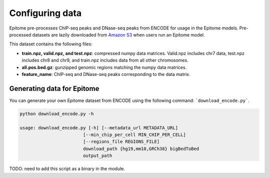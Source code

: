 Configuring data
================

Epitome pre-processes ChIP-seq peaks and DNase-seq peaks from ENCODE for usage
in the Epitome models. Pre-processed datasets are lazily downloaded from `Amazon S3 <../https://epitome-data.s3-us-west-1.amazonaws.com/data.zip>`__ when users run an Epitome model.


This dataset contains the following files:

- **train.npz, valid.npz, and test.npz**: compressed numpy data matrices. Valid.npz includes chr7 data, test.npz includes chr8 and chr9, and train.npz includes data from all other chromosomes.

- **all.pos.bed.gz**: gunzipped genomic regions matching the numpy data matrices.

- **feature_name**: ChIP-seq and DNase-seq peaks corresponding to the data matrix.


Generating data for Epitome
---------------------------

You can generate your own Epitome dataset from ENCODE using the following command:
```download_encode.py```.

.. code:: bash

  python download_encode.py -h

  usage: download_encode.py [-h] [--metadata_url METADATA_URL]
                          [--min_chip_per_cell MIN_CHIP_PER_CELL]
                          [--regions_file REGIONS_FILE]
                          download_path {hg19,mm10,GRCh38} bigBedToBed
                          output_path

TODO: need to add this script as a binary in the module.
